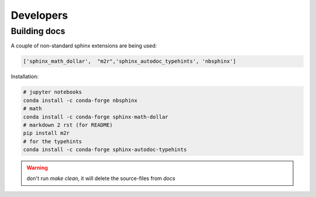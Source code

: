 Developers
==========

Building docs
-------------

A couple of non-standard sphinx extensions are being used:

.. code-block:: python

    ['sphinx_math_dollar',  "m2r",'sphinx_autodoc_typehints', 'nbsphinx']


Installation: 


.. code-block:: bash

    # jupyter notebooks
    conda install -c conda-forge nbsphinx 
    # math
    conda install -c conda-forge sphinx-math-dollar
    # markdown 2 rst (for README)
    pip install m2r
    # for the typehints
    conda install -c conda-forge sphinx-autodoc-typehints

.. warning::

    don't run `make clean`, it will delete the source-files from `docs`